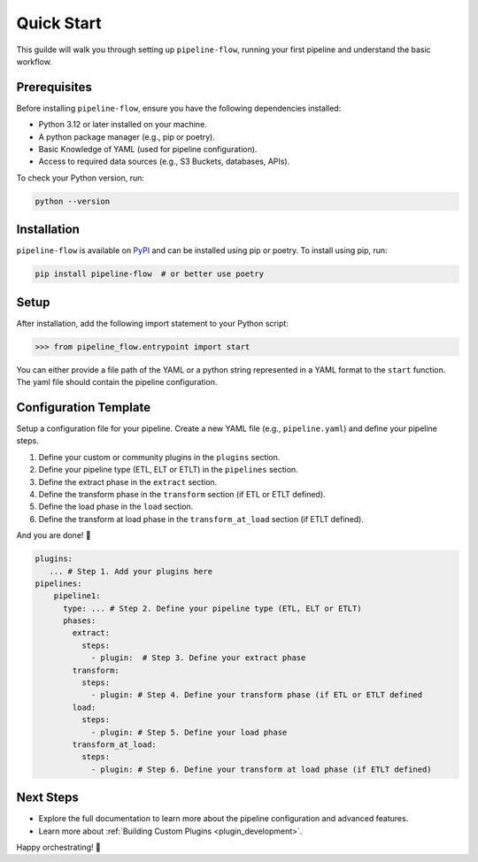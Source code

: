.. _quick_start:

Quick Start
===========
This guilde will walk you through setting up ``pipeline-flow``, running your first pipeline and understand the 
basic workflow.

Prerequisites
-------------
Before installing ``pipeline-flow``, ensure you have the following dependencies installed:

- Python 3.12 or later installed on your machine.
- A python package manager (e.g., pip or poetry).
- Basic Knowledge of YAML (used for pipeline configuration).
- Access to required data sources (e.g., S3 Buckets, databases, APIs).

To check your Python version, run:

.. code:: bash

  python --version

Installation
------------
``pipeline-flow`` is available on `PyPI <https://pypi.org/project/pipeline-flow/>`_ and can be installed using pip or poetry. To install using pip, run:

.. code:: bash

  pip install pipeline-flow  # or better use poetry

Setup
------------
After installation, add the following import statement to your Python script:

.. code:: python

  >>> from pipeline_flow.entrypoint import start

You can either provide a file path of the YAML or a python string represented in a YAML format to the ``start`` function. 
The yaml file should contain the pipeline configuration. 

Configuration Template
-----------------------
Setup a configuration file for your pipeline. Create a new YAML file (e.g., ``pipeline.yaml``) 
and define your pipeline steps. 

1. Define your custom or community plugins in the ``plugins`` section.
2. Define your pipeline type (ETL, ELT or ETLT) in the ``pipelines`` section.
3. Define the extract phase in the ``extract`` section.
4. Define the transform phase in the ``transform`` section (if ETL or ETLT defined).
5. Define the load phase in the ``load`` section.
6. Define the transform at load phase in the ``transform_at_load`` section (if ETLT defined).

And you are done! 🎉

.. code:: yaml

    plugins:
       ... # Step 1. Add your plugins here
    pipelines:
        pipeline1:
          type: ... # Step 2. Define your pipeline type (ETL, ELT or ETLT)
          phases:
            extract:
              steps:
                - plugin:  # Step 3. Define your extract phase
            transform:
              steps:
                - plugin: # Step 4. Define your transform phase (if ETL or ETLT defined
            load:
              steps:
                - plugin: # Step 5. Define your load phase
            transform_at_load:
              steps:
                - plugin: # Step 6. Define your transform at load phase (if ETLT defined)


Next Steps
-------------
- Explore the full documentation to learn more about the pipeline configuration and advanced features.
- Learn more about :ref:`Building Custom Plugins <plugin_development>`.

Happy orchestrating! 🚀